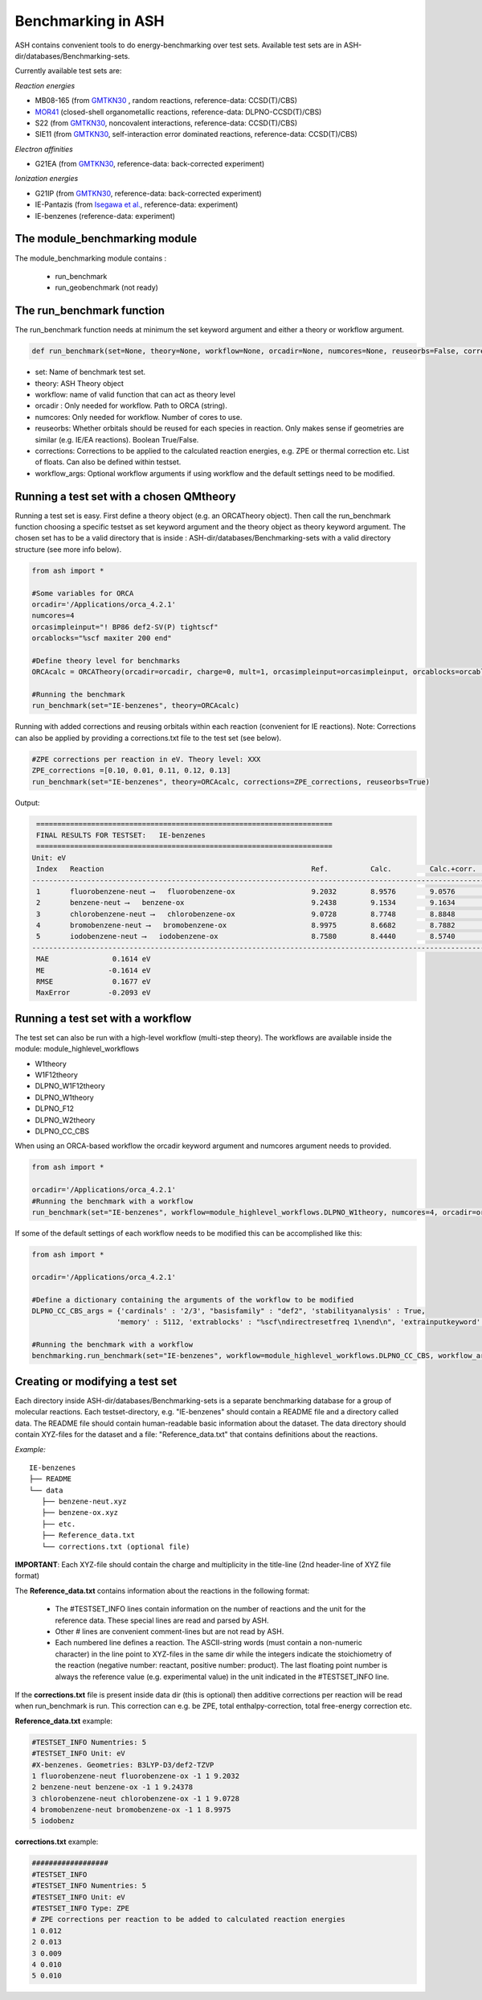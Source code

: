 Benchmarking in ASH
======================================

ASH contains convenient tools to do energy-benchmarking over test sets.
Available test sets are in ASH-dir/databases/Benchmarking-sets.

Currently available test sets are:

*Reaction energies*

-   MB08-165 (from `GMTKN30 <https://www.chemie.uni-bonn.de/pctc/mulliken-center/software/GMTKN/gmtkn30>`_ , random reactions, reference-data: CCSD(T)/CBS)
-   `MOR41 <https://www.chemie.uni-bonn.de/pctc/mulliken-center/software/mor41/metal-organic-reactions-mor>`_ (closed-shell organometallic reactions, reference-data: DLPNO-CCSD(T)/CBS)
-   S22 (from `GMTKN30 <https://www.chemie.uni-bonn.de/pctc/mulliken-center/software/GMTKN/gmtkn30>`_, noncovalent interactions, reference-data: CCSD(T)/CBS)
-   SIE11 (from `GMTKN30 <https://www.chemie.uni-bonn.de/pctc/mulliken-center/software/GMTKN/gmtkn30>`_, self-interaction error dominated reactions, reference-data: CCSD(T)/CBS)

*Electron affinities*

-   G21EA (from `GMTKN30 <https://www.chemie.uni-bonn.de/pctc/mulliken-center/software/GMTKN/gmtkn30>`_, reference-data: back-corrected experiment)

*Ionization energies*

-   G21IP (from `GMTKN30 <https://www.chemie.uni-bonn.de/pctc/mulliken-center/software/GMTKN/gmtkn30>`_, reference-data: back-corrected experiment)
-   IE-Pantazis (from `Isegawa et al. <https://pubs.acs.org/doi/abs/10.1021/acs.jctc.6b00252>`_, reference-data: experiment)
-   IE-benzenes (reference-data: experiment)

#########################################
The module_benchmarking module
#########################################

The module_benchmarking module contains :

    - run_benchmark
    - run_geobenchmark (not ready)


#########################################
The run_benchmark function
#########################################

The run_benchmark function needs at minimum the set keyword argument and either a theory or workflow argument.

.. code-block:: python

    def run_benchmark(set=None, theory=None, workflow=None, orcadir=None, numcores=None, reuseorbs=False, corrections=None)

- set: Name of benchmark test set.
- theory: ASH Theory object
- workflow: name of valid function that can act as theory level
- orcadir : Only needed for workflow. Path to ORCA (string).
- numcores: Only needed for workflow. Number of cores to use.
- reuseorbs: Whether orbitals should be reused for each species in reaction. Only makes sense if geometries are similar (e.g. IE/EA reactions). Boolean True/False.
- corrections: Corrections to be applied to the calculated reaction energies, e.g. ZPE or thermal correction etc. List of floats. Can also be defined within testset.
- workflow_args: Optional workflow arguments if using workflow and the default settings need to be modified.

#########################################
Running a test set with a chosen QMtheory
#########################################

Running a test set is easy. First define a theory object (e.g. an ORCATheory object).
Then call the run_benchmark function choosing a specific testset as set keyword argument and the theory object as theory keyword argument.
The chosen set has to be a valid directory that is inside :
ASH-dir/databases/Benchmarking-sets
with a valid directory structure (see more info below).

.. code-block:: python

    from ash import *

    #Some variables for ORCA
    orcadir='/Applications/orca_4.2.1'
    numcores=4
    orcasimpleinput="! BP86 def2-SV(P) tightscf"
    orcablocks="%scf maxiter 200 end"

    #Define theory level for benchmarks
    ORCAcalc = ORCATheory(orcadir=orcadir, charge=0, mult=1, orcasimpleinput=orcasimpleinput, orcablocks=orcablocks, nprocs=numcores)

    #Running the benchmark
    run_benchmark(set="IE-benzenes", theory=ORCAcalc)


Running with added corrections and reusing orbitals within each reaction (convenient for IE reactions).
Note: Corrections can also be applied by providing a corrections.txt file to the test set (see below).

.. code-block:: python

    #ZPE corrections per reaction in eV. Theory level: XXX
    ZPE_corrections =[0.10, 0.01, 0.11, 0.12, 0.13]
    run_benchmark(set="IE-benzenes", theory=ORCAcalc, corrections=ZPE_corrections, reuseorbs=True)


Output:

.. code-block:: text

     ======================================================================
     FINAL RESULTS FOR TESTSET:   IE-benzenes
     ======================================================================
    Unit: eV
     Index   Reaction                                                 Ref.          Calc.         Calc.+corr.     Error
    ------------------------------------------------------------------------------------------------------------------------
     1       fluorobenzene-neut ⟶   fluorobenzene-ox                  9.2032        8.9576        9.0576         -0.1456
     2       benzene-neut ⟶   benzene-ox                              9.2438        9.1534        9.1634         -0.0803
     3       chlorobenzene-neut ⟶   chlorobenzene-ox                  9.0728        8.7748        8.8848         -0.1880
     4       bromobenzene-neut ⟶   bromobenzene-ox                    8.9975        8.6682        8.7882         -0.2093
     5       iodobenzene-neut ⟶   iodobenzene-ox                      8.7580        8.4440        8.5740         -0.1840
    ------------------------------------------------------------------------------------------------------------------------
     MAE               0.1614 eV
     ME               -0.1614 eV
     RMSE              0.1677 eV
     MaxError         -0.2093 eV


#########################################
Running a test set with a workflow
#########################################

The test set can also be run with a high-level workflow (multi-step theory).
The workflows are available inside the module: module_highlevel_workflows

- W1theory
- W1F12theory
- DLPNO_W1F12theory
- DLPNO_W1theory
- DLPNO_F12
- DLPNO_W2theory
- DLPNO_CC_CBS

When using an ORCA-based workflow the orcadir keyword argument and numcores argument needs to provided.

.. code-block:: python

    from ash import *

    orcadir='/Applications/orca_4.2.1'
    #Running the benchmark with a workflow
    run_benchmark(set="IE-benzenes", workflow=module_highlevel_workflows.DLPNO_W1theory, numcores=4, orcadir=orcadir)

If some of the default settings of each workflow needs to be modified this can be accomplished like this:

.. code-block:: python

    from ash import *

    orcadir='/Applications/orca_4.2.1'

    #Define a dictionary containing the arguments of the workflow to be modified
    DLPNO_CC_CBS_args = {'cardinals' : '2/3', "basisfamily" : "def2", 'stabilityanalysis' : True,
                        'memory' : 5112, 'extrablocks' : "%scf\ndirectresetfreq 1\nend\n", 'extrainputkeyword' : 'Slowconv'}

    #Running the benchmark with a workflow
    benchmarking.run_benchmark(set="IE-benzenes", workflow=module_highlevel_workflows.DLPNO_CC_CBS, workflow_args = DLPNO_CC_CBS_args, orcadir=orcadir, numcores=numcores)


################################
Creating or modifying a test set
################################

Each directory inside ASH-dir/databases/Benchmarking-sets is a separate benchmarking database for a group of molecular reactions.
Each testset-directory, e.g. "IE-benzenes" should contain a README file and a directory called data.
The README file should contain human-readable basic information about the dataset.
The data directory should contain XYZ-files for the dataset and a file: "Reference_data.txt" that contains definitions about the reactions.

*Example:*

::

    IE-benzenes
    ├── README
    └── data
       ├── benzene-neut.xyz
       ├── benzene-ox.xyz
       ├── etc.
       ├── Reference_data.txt
       └── corrections.txt (optional file)

**IMPORTANT**: Each XYZ-file should contain the charge and multiplicity in the title-line (2nd header-line of XYZ file format)


The **Reference_data.txt** contains information about the reactions in the following format:

    - The #TESTSET_INFO lines contain information on the number of reactions and the unit for the reference data.
      These special lines are read and parsed by ASH.
    - Other # lines are convenient comment-lines but are not read by ASH.
    - Each numbered line defines a reaction. The ASCII-string words (must contain a non-numeric character) in the line point to XYZ-files in the same dir
      while the integers indicate the stoichiometry of the reaction (negative number: reactant, positive number: product).
      The last floating point number is always the reference value (e.g. experimental value) in the unit indicated in the #TESTSET_INFO line.

If the **corrections.txt** file is present inside data dir (this is optional) then additive corrections per reaction will be read when
run_benchmark is run.
This correction can e.g. be ZPE, total enthalpy-correction, total free-energy correction etc.


**Reference_data.txt** example:

.. code-block:: text

    #TESTSET_INFO Numentries: 5
    #TESTSET_INFO Unit: eV
    #X-benzenes. Geometries: B3LYP-D3/def2-TZVP
    1 fluorobenzene-neut fluorobenzene-ox -1 1 9.2032
    2 benzene-neut benzene-ox -1 1 9.24378
    3 chlorobenzene-neut chlorobenzene-ox -1 1 9.0728
    4 bromobenzene-neut bromobenzene-ox -1 1 8.9975
    5 iodobenz


**corrections.txt** example:

.. code-block:: text


    ##################
    #TESTSET_INFO
    #TESTSET_INFO Numentries: 5
    #TESTSET_INFO Unit: eV
    #TESTSET_INFO Type: ZPE
    # ZPE corrections per reaction to be added to calculated reaction energies
    1 0.012
    2 0.013
    3 0.009
    4 0.010
    5 0.010

